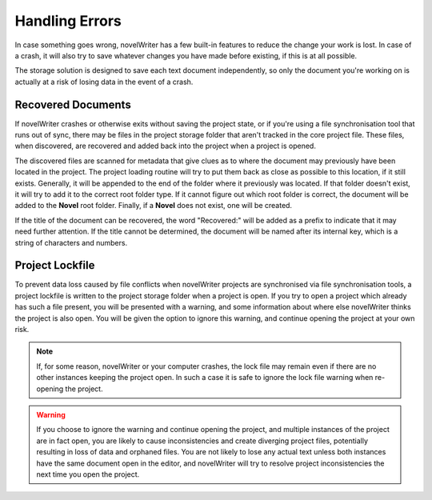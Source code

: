 .. _docs_more_errors:

***************
Handling Errors
***************

In case something goes wrong, novelWriter has a few built-in features to reduce the change your
work is lost. In case of a crash, it will also try to save whatever changes you have made before
existing, if this is at all possible.

The storage solution is designed to save each text document independently, so only the document
you're working on is actually at a risk of losing data in the event of a crash.


.. _docs_more_errors_orphaned:

Recovered Documents
===================

If novelWriter crashes or otherwise exits without saving the project state, or if you're using a
file synchronisation tool that runs out of sync, there may be files in the project storage folder
that aren't tracked in the core project file. These files, when discovered, are recovered and added
back into the project when a project is opened.

The discovered files are scanned for metadata that give clues as to where the document may
previously have been located in the project. The project loading routine will try to put them back
as close as possible to this location, if it still exists. Generally, it will be appended to the
end of the folder where it previously was located. If that folder doesn't exist, it will try to add
it to the correct root folder type. If it cannot figure out which root folder is correct, the
document will be added to the **Novel** root folder. Finally, if a **Novel** does not exist, one
will be created.

If the title of the document can be recovered, the word "Recovered:" will be added as a prefix to
indicate that it may need further attention. If the title cannot be determined, the document will
be named after its internal key, which is a string of characters and numbers.


.. _docs_more_errors_lock:

Project Lockfile
================

To prevent data loss caused by file conflicts when novelWriter projects are synchronised via file
synchronisation tools, a project lockfile is written to the project storage folder when a project
is open. If you try to open a project which already has such a file present, you will be presented
with a warning, and some information about where else novelWriter thinks the project is also open.
You will be given the option to ignore this warning, and continue opening the project at your own
risk.

.. note::

   If, for some reason, novelWriter or your computer crashes, the lock file may remain even if
   there are no other instances keeping the project open. In such a case it is safe to ignore the
   lock file warning when re-opening the project.

.. warning::

   If you choose to ignore the warning and continue opening the project, and multiple instances of
   the project are in fact open, you are likely to cause inconsistencies and create diverging
   project files, potentially resulting in loss of data and orphaned files. You are not likely to
   lose any actual text unless both instances have the same document open in the editor, and
   novelWriter will try to resolve project inconsistencies the next time you open the project.
